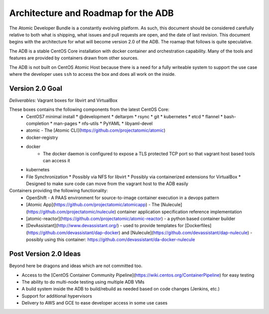 ====================================
Architecture and Roadmap for the ADB
====================================

The Atomic Developer Bundle is a constantly evolving platform.  As such, this document should be considered carefully relative to both what is shipping, what issues and pull requests are open, and the date of last revision.  This document begins with the architecture for what will become version 2.0 of the ADB.  The roamap that follows is quite speculative.

The ADB is a stable CentOS Core installation with docker container and orchestration capability.  Many of the tools and features are provided by containers drawn from other sources.

The ADB is not built on CentOS Atomic Host because there is a need for a fully writeable system to support the use case where the developer uses ``ssh`` to access the box and does all work on the inside.

----------------
Version 2.0 Goal
----------------

*Deliverables:* Vagrant boxes for libvirt and VirtualBox

These boxes contains the following components from the latest CentOS Core:
  * CentOS7 minimal install
    * @development
    * deltarpm
    * rsync
    * git
    * kubernetes
    * etcd
    * flannel
    * bash-completion
    * man-pages
    * nfs-utils
    * PyYAML
    * libyaml-devel
  * atomic - The [Atomic CLI](https://github.com/projectatomic/atomic)
  * docker-registry
  * docker
     * The docker daemon is configured to expose a TLS protected TCP port so that vagrant host based tools can access it
  * kubernetes
  * File Synchronization
    * Possibly via NFS for libvirt
    * Possibly via containerized extensions for VirtualBox
    * Designed to make sure code can move from the vagrant host to the ADB easily

Containers providing the following functionality:
  * OpenShift - A PAAS environment for source-to-image container execution in a devops pattern
  * [Atomic App](https://github.com/projectatomic/atomicapp) - The [Nulecule](https://github.com/projectatomic/nulecule) container application specification reference implementation
  * [atomic-reactor](https://github.com/projectatomic/atomic-reactor) - a python based container builder
  * [DevAssistant](http://www.devassistant.org/) - used to provide templates for [Dockerfiles](https://github.com/devassistant/dap-docker) and [Nulecule](https://github.com/devassistant/dap-nulecule) - possibly using this container: https://github.com/devassistant/da-docker-nulecule


----------------------
Post Version 2.0 Ideas
----------------------

Beyond here be dragons and ideas which are not committed too.

* Access to the [CentOS Container Community Pipeline](https://wiki.centos.org/ContainerPipeline) for easy testing
* The ability to do multi-node testing using multiple ADB VMs
* A build system inside the ADB to build/rebuild as needed based on code changes (Jenkins, etc.)
* Support for additional hypervisors
* Delivery to AWS and GCE to ease developer access in some use cases
